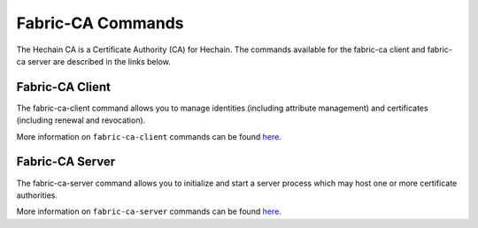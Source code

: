 Fabric-CA Commands
==================

The Hechain CA is a Certificate Authority (CA) for Hechain.
The commands available for the fabric-ca client and fabric-ca server are described
in the links below.

Fabric-CA Client
^^^^^^^^^^^^^^^^^

The fabric-ca-client command allows you to manage identities (including attribute management)
and certificates (including renewal and revocation).

More information on ``fabric-ca-client`` commands can be found `here <https://hyperledger-fabric-ca.readthedocs.io/en/release-1.4/clientcli.html#fabric-ca-client-s-cli>`__.

Fabric-CA Server
^^^^^^^^^^^^^^^^^

The fabric-ca-server command allows you to initialize and start a server process which may host
one or more certificate authorities.

More information on ``fabric-ca-server`` commands can be found `here <https://hyperledger-fabric-ca.readthedocs.io/en/release-1.4/servercli.html#fabric-ca-server-s-cli>`__.

.. Licensed under Creative Commons Attribution 4.0 International License
   https://creativecommons.org/licenses/by/4.0/

